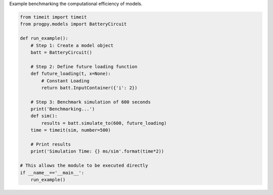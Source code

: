 
.. DO NOT EDIT.
.. THIS FILE WAS AUTOMATICALLY GENERATED BY SPHINX-GALLERY.
.. TO MAKE CHANGES, EDIT THE SOURCE PYTHON FILE:
.. "auto_examples/benchmarking.py"
.. LINE NUMBERS ARE GIVEN BELOW.

.. only:: html

    .. note::
        :class: sphx-glr-download-link-note

        Click :ref:`here <sphx_glr_download_auto_examples_benchmarking.py>`
        to download the full example code

.. rst-class:: sphx-glr-example-title

.. _sphx_glr_auto_examples_benchmarking.py:


Example benchmarking the computational efficiency of models. 

.. GENERATED FROM PYTHON SOURCE LINES 7-32

.. code-block:: default


    from timeit import timeit
    from progpy.models import BatteryCircuit

    def run_example():
        # Step 1: Create a model object
        batt = BatteryCircuit()
    
        # Step 2: Define future loading function 
        def future_loading(t, x=None):
            # Constant Loading
            return batt.InputContainer({'i': 2})

        # Step 3: Benchmark simulation of 600 seconds
        print('Benchmarking...')
        def sim():  
            results = batt.simulate_to(600, future_loading)
        time = timeit(sim, number=500)

        # Print results
        print('Simulation Time: {} ms/sim'.format(time*2))

    # This allows the module to be executed directly 
    if __name__=='__main__':
        run_example()


.. rst-class:: sphx-glr-timing

   **Total running time of the script:** ( 0 minutes  0.000 seconds)


.. _sphx_glr_download_auto_examples_benchmarking.py:

.. only:: html

  .. container:: sphx-glr-footer sphx-glr-footer-example


    .. container:: sphx-glr-download sphx-glr-download-python

      :download:`Download Python source code: benchmarking.py <benchmarking.py>`

    .. container:: sphx-glr-download sphx-glr-download-jupyter

      :download:`Download Jupyter notebook: benchmarking.ipynb <benchmarking.ipynb>`


.. only:: html

 .. rst-class:: sphx-glr-signature

    `Gallery generated by Sphinx-Gallery <https://sphinx-gallery.github.io>`_
